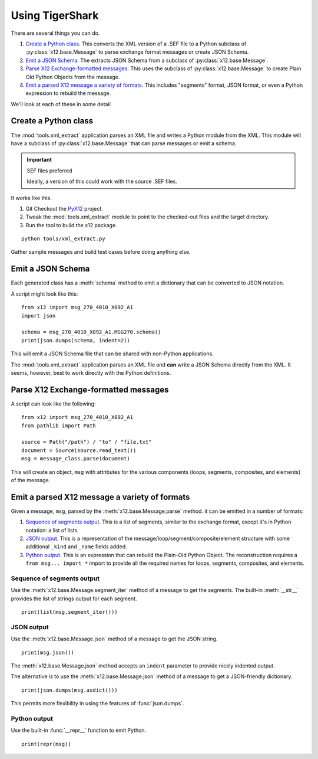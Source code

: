 ######################
Using TigerShark
######################

There are several things you can do.

1.  `Create a Python class`_. This converts the XML version of a .SEF file to a Python subclass of :py:class:`x12.base.Message` to parse exchange format messages or create JSON Schema.

2.  `Emit a JSON Schema`_. The extracts JSON Schema from a subclass of :py:class:`x12.base.Message`.

3.  `Parse X12 Exchange-formatted messages`_. This uses the subclass of :py:class:`x12.base.Message` to create Plain Old Python Objects from the message.

4.  `Emit a parsed X12 message a variety of formats`_. This includes "segments" format, JSON format, or even a Python expression to rebuild the message.

We'll look at each of these in some detail

Create a Python class
=====================

The :mod:`tools.xml_extract` application parses an XML
file and writes a Python module from the XML.
This module will have a subclass of :py:class:`x12.base.Message`
that can parse messages or emit a schema.

..  important:: SEF files preferred

    Ideally, a version of this could work with the source .SEF
    files.

It works like this.

1.  Git Checkout the `PyX12 <https://github.com/azoner/pyx12>`_ project.

2.  Tweak the :mod:`tools.xml_extract` module to point to the checked-out files
    and the target directory.

3.  Run the tool to build the x12 package.

::

    python tools/xml_extract.py

Gather sample messages and build test cases before doing
anything else.

Emit a JSON Schema
==================

Each generated class has a :meth:`schema` method to emit
a dictionary that can be converted to JSON
notation.

A script might look like this:

::

    from x12 import msg_270_4010_X092_A1
    import json

    schema = msg_270_4010_X092_A1.MSG270.schema()
    print(json.dumps(schema, indent=2))

This will emit a JSON Schema file that can be
shared with non-Python applications.

The :mod:`tools.xml_extract` application parses an XML
file and **can** write a JSON Schema directly from the XML.
It seems, however, best to work directly with the Python
definitions.

Parse X12 Exchange-formatted messages
=====================================

A script can look like the following:

::

    from x12 import msg_270_4010_X092_A1
    from pathlib import Path

    source = Path("/path") / "to" / "file.txt"
    document = Source(source.read_text())
    msg = message_class.parse(document)

This will create an object, ``msg`` with
attributes for the various components (loops, segments, composites, and elements) of the message.

Emit a parsed X12 message a variety of formats
===============================================

Given a message, ``msg``, parsed by the :meth:`x12.base.Message.parse` method.
it can be emitted in a number of formats:

1.  `Sequence of segments output`_.
    This is a list of segments, similar to the exchange format,
    except it's in Python notation: a list of lists.

2.  `JSON output`_.
    This is a representation of the message/loop/segment/composite/element structure
    with some additional ``_kind`` and ``_name`` fields added.

3.  `Python output`_.
    This is an expression that can rebuild the Plain-Old Python Object.
    The reconstruction requires a ``from msg... import *`` import to
    provide all the required names for loops, segments, composites, and elements.

Sequence of segments output
---------------------------

Use the :meth:`x12.base.Message.segment_iter` method
of a message to get the segments.
The built-in :meth:`__str__` provides the list of strings output for each segment.

::

    print(list(msg.segment_iter()))


JSON output
-----------

Use the :meth:`x12.base.Message.json` method
of a message to get the JSON string.

::

    print(msg.json())

The :meth:`x12.base.Message.json` method accepts
an ``indent`` parameter to provide nicely indented output.

The alternative is to use the  :meth:`x12.base.Message.json` method
of a message to get a JSON-friendly dictionary.

::

    print(json.dumps(msg.asdict()))

This permits more flexibility in using
the features of :func:`json.dumps`.

Python output
-------------

Use the built-in :func:`__repr__` function
to emit Python.

::

    print(repr(msg))
